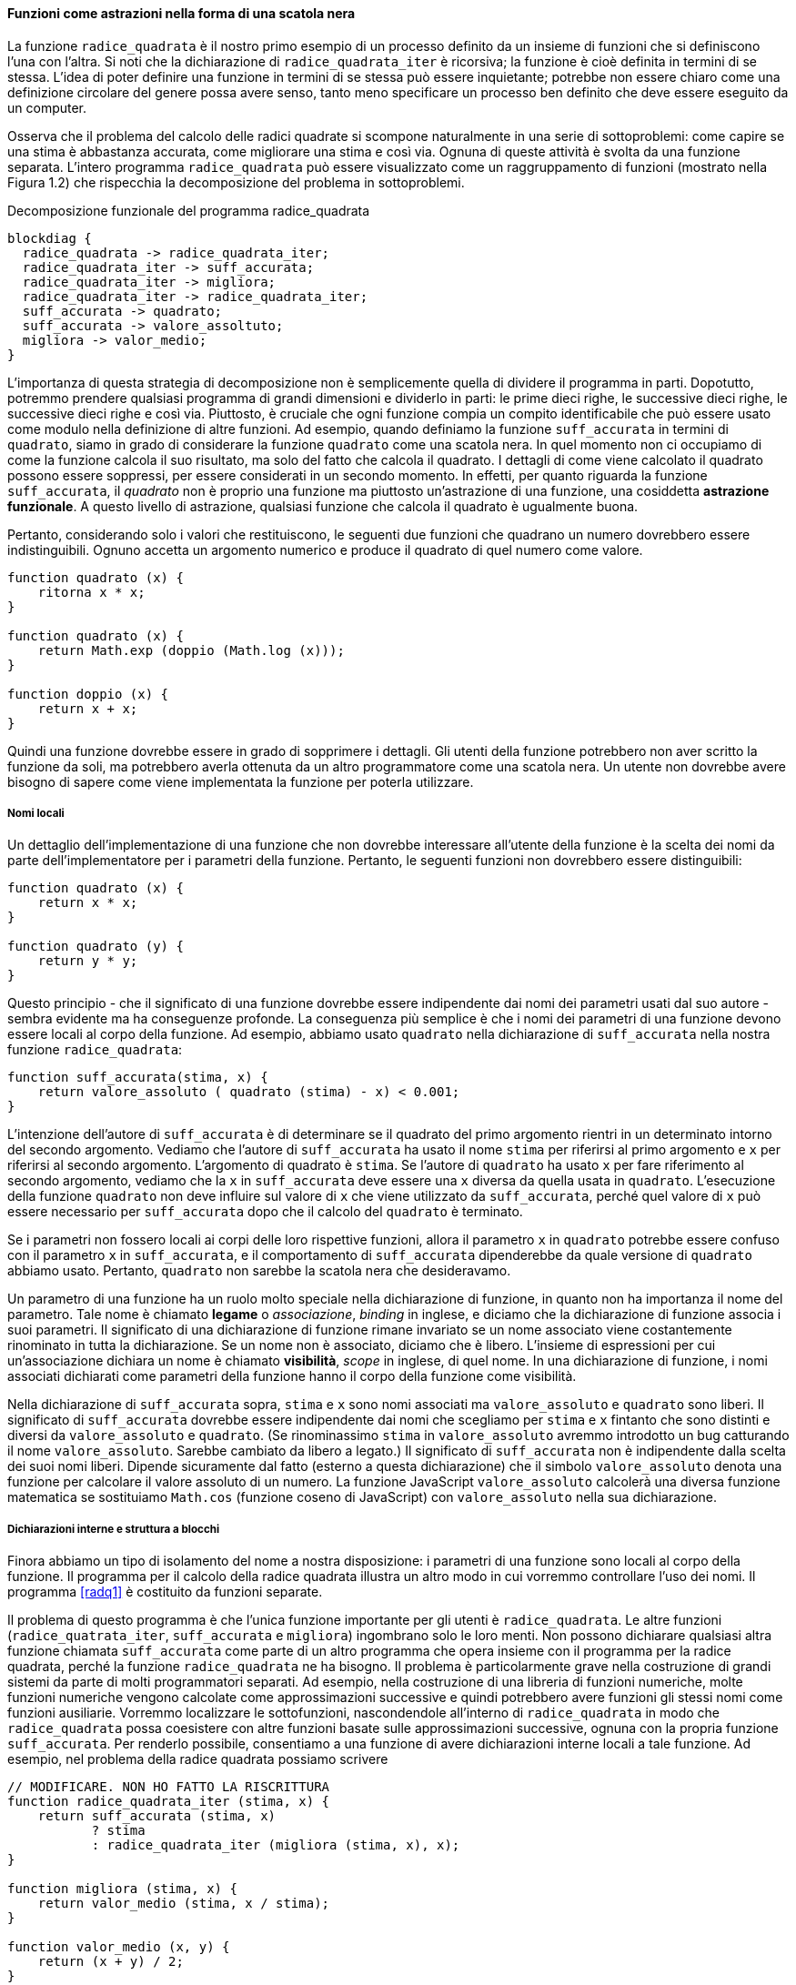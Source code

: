 ==== Funzioni come astrazioni nella forma di una scatola nera

La funzione `radice_quadrata` è il nostro primo esempio di un processo definito da
un insieme di funzioni che si definiscono l'una con l'altra. Si noti che
la dichiarazione di `radice_quadrata_iter` è ricorsiva; la funzione è cioè definita
in termini di se stessa. L'idea di poter definire una funzione in
termini di se stessa può essere inquietante; potrebbe non essere chiaro
come una definizione circolare del genere possa avere senso, tanto meno
specificare un processo ben definito che deve essere eseguito da un
computer.

Osserva che il problema del calcolo delle radici quadrate si scompone
naturalmente in una serie di sottoproblemi: come capire se una stima è
abbastanza accurata, come migliorare una stima e così via. Ognuna di
queste attività è svolta da una funzione separata. L'intero programma
`radice_quadrata` può essere visualizzato come un raggruppamento di funzioni
(mostrato nella Figura 1.2) che rispecchia la decomposizione del
problema in sottoproblemi.


.Decomposizione funzionale del programma radice_quadrata
[blockdiag,ca_fig1_2,svg]
....
blockdiag {
  radice_quadrata -> radice_quadrata_iter;
  radice_quadrata_iter -> suff_accurata;
  radice_quadrata_iter -> migliora;
  radice_quadrata_iter -> radice_quadrata_iter;
  suff_accurata -> quadrato;
  suff_accurata -> valore_assoltuto;
  migliora -> valor_medio;
}
....

L'importanza di questa strategia di decomposizione non è semplicemente
quella di dividere il programma in parti. Dopotutto, potremmo prendere
qualsiasi programma di grandi dimensioni e dividerlo in parti: le prime
dieci righe, le successive dieci righe, le successive dieci righe e così
via. Piuttosto, è cruciale che ogni funzione compia un compito
identificabile che può essere usato come modulo nella definizione di
altre funzioni. Ad esempio, quando definiamo la funzione `suff_accurata`
in termini di `quadrato`, siamo in grado di considerare la funzione
`quadrato` come una scatola nera. In quel momento non ci occupiamo di come
la funzione calcola il suo risultato, ma solo del fatto che calcola il
quadrato. I dettagli di come viene calcolato il quadrato possono essere
soppressi, per essere considerati in un secondo momento. In effetti, per
quanto riguarda la funzione `suff_accurata`, il __quadrato__ non è proprio una
funzione ma piuttosto un'astrazione di una funzione, una cosiddetta
**astrazione funzionale**. A questo livello di astrazione, qualsiasi
funzione che calcola il quadrato è ugualmente buona.

Pertanto, considerando solo i valori che restituiscono, le seguenti due
funzioni che quadrano un numero dovrebbero essere indistinguibili.
Ognuno accetta un argomento numerico e produce il quadrato di quel
numero come valore.

[source,javascript]
----
function quadrato (x) {
    ritorna x * x;
}

function quadrato (x) {
    return Math.exp (doppio (Math.log (x)));
}

function doppio (x) {
    return x + x;
}
----

Quindi una funzione dovrebbe essere in grado di sopprimere i dettagli.
Gli utenti della funzione potrebbero non aver scritto la funzione da
soli, ma potrebbero averla ottenuta da un altro programmatore come una
scatola nera. Un utente non dovrebbe avere bisogno di sapere come viene
implementata la funzione per poterla utilizzare.

[discrete]
===== Nomi locali

Un dettaglio dell'implementazione di una funzione che non dovrebbe
interessare all'utente della funzione è la scelta dei nomi da parte
dell'implementatore per i parametri della funzione. Pertanto, le
seguenti funzioni non dovrebbero essere distinguibili:

[source,javascript]
----
function quadrato (x) {
    return x * x;
}

function quadrato (y) {
    return y * y;
}
----

Questo principio - che il significato di una funzione dovrebbe essere
indipendente dai nomi dei parametri usati dal suo autore - sembra evidente
ma ha conseguenze profonde. 
La conseguenza
più semplice è che i nomi dei parametri di una funzione devono essere
locali al corpo della funzione. Ad esempio, abbiamo usato
`quadrato` nella dichiarazione di `suff_accurata` nella nostra funzione
`radice_quadrata`:

[source,javascript]
----
function suff_accurata(stima, x) {
    return valore_assoluto ( quadrato (stima) - x) < 0.001;
}
----

L'intenzione dell'autore di `suff_accurata` è di determinare se il quadrato del
primo argomento rientri in un determinato intorno del secondo
argomento. Vediamo che l'autore di `suff_accurata` ha usato il nome
`stima` per riferirsi al primo argomento e `x` per riferirsi al secondo
argomento. L'argomento di quadrato è `stima`. Se l'autore di `quadrato`
ha usato `x` per fare riferimento al secondo argomento, vediamo
che la `x` in `suff_accurata` deve essere una `x` diversa da quella usata in
`quadrato`. L'esecuzione della funzione `quadrato` non deve influire sul
valore di `x` che viene utilizzato da `suff_accurata`, perché quel valore
di `x` può essere necessario per `suff_accurata` dopo che il calcolo del `quadrato`
è terminato.

Se i parametri non fossero locali ai corpi delle loro rispettive
funzioni, allora il parametro `x` in `quadrato` potrebbe essere confuso con il
parametro `x` in `suff_accurata`, e il comportamento di `suff_accurata`
dipenderebbe da quale versione di `quadrato` abbiamo usato. Pertanto,
`quadrato` non sarebbe la scatola nera che desideravamo.

Un parametro di una funzione ha un ruolo molto speciale nella
dichiarazione di funzione, in quanto non ha importanza il nome del
parametro. Tale nome è chiamato **legame** o _associazione_, __binding__ in inglese,
e diciamo che la dichiarazione
di funzione associa i suoi parametri. Il significato di una dichiarazione
di funzione rimane invariato se un nome associato viene costantemente
rinominato in tutta la dichiarazione. Se un nome non è associato,
diciamo che è libero. L'insieme di espressioni per cui un'associazione
dichiara un nome è chiamato **visibilità**, __scope__ in inglese, di quel nome. In una dichiarazione di
funzione, i nomi associati dichiarati come parametri della funzione
hanno il corpo della funzione come visibilità.

Nella dichiarazione di `suff_accurata` sopra, `stima` e `x` sono nomi
associati ma `valore_assoluto` e `quadrato` sono liberi. Il significato 
di `suff_accurata` dovrebbe essere indipendente dai nomi che scegliamo per `stima` e `x`
fintanto che sono distinti e diversi da `valore_assoluto` e `quadrato`. (Se
rinominassimo `stima` in `valore_assoluto` avremmo introdotto un bug catturando il
nome `valore_assoluto`. Sarebbe cambiato da libero a legato.) Il significato di `suff_accurata`
non è indipendente dalla scelta dei suoi nomi liberi. Dipende
sicuramente dal fatto (esterno a questa dichiarazione) che il simbolo
`valore_assoluto` denota una funzione per calcolare il valore assoluto di un numero.
La funzione JavaScript `valore_assoluto` calcolerà una diversa funzione
matematica se sostituiamo `Math.cos` (funzione coseno di
JavaScript) con `valore_assoluto` nella sua dichiarazione.

[discrete]
===== Dichiarazioni interne e struttura a blocchi

Finora abbiamo un tipo di isolamento del nome a nostra disposizione: i parametri di una funzione
sono locali al corpo della funzione.
Il programma per il calcolo della radice quadrata
illustra un altro modo in cui vorremmo controllare l'uso dei nomi. Il
programma <<radq1>> è costituito da funzioni separate.

Il problema di questo programma è che l'unica funzione importante per gli utenti è
`radice_quadrata`. Le altre funzioni (`radice_quatrata_iter`, `suff_accurata` e `migliora`)
ingombrano solo le loro menti. Non possono dichiarare qualsiasi altra
funzione chiamata `suff_accurata` come parte di un altro programma che opera
insieme con il programma per la radice quadrata, perché la funzione `radice_quadrata` ne ha bisogno.
Il problema è particolarmente grave nella costruzione di grandi sistemi
da parte di molti programmatori separati. Ad esempio, nella costruzione
di una libreria di funzioni numeriche, molte funzioni numeriche
vengono calcolate come approssimazioni successive e quindi potrebbero
avere funzioni gli stessi nomi come funzioni
ausiliarie. Vorremmo localizzare le sottofunzioni, nascondendole
all'interno di `radice_quadrata` in modo che `radice_quadrata` possa coesistere con altre
funzioni basate sulle approssimazioni successive, ognuna con la propria funzione `suff_accurata`.
Per renderlo possibile, consentiamo a una funzione di avere
dichiarazioni interne locali a tale funzione. Ad esempio, nel problema
della radice quadrata possiamo scrivere


[source, javascript]
----
// MODIFICARE. NON HO FATTO LA RISCRITTURA
function radice_quadrata_iter (stima, x) {
    return suff_accurata (stima, x)
           ? stima
           : radice_quadrata_iter (migliora (stima, x), x);
}

function migliora (stima, x) {
    return valor_medio (stima, x / stima);
}

function valor_medio (x, y) {
    return (x + y) / 2;
}

function suff_accurata (stima, x) {
    return valore_assoluto (quadrato (stima) - x) < 0.001;
}

function radice_quadrata (x) {
    return radice_quadrata_iter (1, x);
}

function valore_assoluto (x) {
    return x >= 0 ? x : -x;
}

function quadrato (x) {
    return x * x;
}
----


                                                    Il corpo di una
funzione - un'istruzione racchiusa tra parentesi graffe - è chiamato
blocco. Le dichiarazioni di funzione nidificate all'interno di un blocco
sono locali per quel blocco. Questa struttura a blocchi è
sostanzialmente la giusta soluzione al più semplice problema di
impacchettamento del nome. Ma c'è un'idea migliore in agguato qui. Oltre
a internalizzare le dichiarazioni delle funzioni ausiliarie, possiamo
semplificarle. Poiché x è associato nella dichiarazione di sqrt, le
funzioni_ abbastanza buone, migliorate e sqrt _iter, che sono definite
internamente a sqrt, rientrano nell'ambito di x. Pertanto, non è
necessario passare x in modo esplicito a ciascuna di queste funzioni.
Invece, consentiamo a x di essere un nome libero nelle dichiarazioni
interne, come mostrato di seguito. Quindi x ottiene il suo valore
dall'argomento con cui viene chiamata la funzione che racchiude sqrt.
Questa disciplina si chiama scoping lessicale.      funzione sqrt (x) \{
    abbastanza buono_ (indovina) \{         ritorno abs (quadrato
(ipotesi) - x) <0,001;     }     funzione migliorare (indovinare) \{
        media di ritorno (indovina, x / indovina);     }     function
sqrt _iter (indovina) \{         restituisce abbastanza_ abbastanza
(indovina)                ? indovina                : sqrt <_> iter
(migliora (indovina));    }    return sqrt_iter (1.0); }
                                                    Useremo ampiamente
la struttura a blocchi per aiutarci a suddividere grandi programmi in
pezzi trattabili. [4] L'idea della struttura a blocchi è nata con il
linguaggio di programmazione Algol 60. Appare nella maggior parte dei
linguaggi di programmazione avanzati ed è uno strumento importante per
aiutare a organizzare la costruzione di programmi di grandi dimensioni.

==== Functions as Black-Box Abstractions

The function sqrt is our first example of a process defined by a set of
mutually defined functions. Notice that the declaration of sqrt_iter is
recursive; that is, the function is defined in terms of itself. The idea
of being able to define a function in terms of itself may be disturbing;
it may seem unclear how such a circular definition could make sense at
all, much less specify a well-defined process to be carried out by a
computer. This will be addressed more carefully in section 1.2. But
first let's consider some other important points illustrated by the sqrt
example.

Observe that the problem of computing square roots breaks up naturally
into a number of subproblems: how to tell whether a guess is good
enough, how to improve a guess, and so on. Each of these tasks is
accomplished by a separate function. The entire sqrt program can be
viewed as a cluster of functions (shown in Figure 1.2) that mirrors the
decomposition of the problem into subproblems.

Figure 1.2 Functional decomposition of the sqrt program.

The importance of this decomposition strategy is not simply that one is
dividing the program into parts. After all, we could take any large
program and divide it into parts—the first ten lines, the next ten
lines, the next ten lines, and so on. Rather, it is crucial that each
function accomplishes an identifiable task that can be used as a module
in defining other functions. For example, when we define the good_enough
function in terms of square, we are able to regard the square function
as a black box. We are not at that moment concerned with how the
function computes its result, only with the fact that it computes the
square. The details of how the square is computed can be suppressed, to
be considered at a later time. Indeed, as far as the good_enough
function is concerned, square is not quite a function but rather an
abstraction of a function, a so-called functional abstraction. At this
level of abstraction, any function that computes the square is equally
good.

Thus, considering only the values they return, the following two
functions squaring a number should be indistinguishable. Each takes a
numerical argument and produces the square of that number as the value.

 function square(x) \{ return x * x; } function square(x) \{ return
math_exp(double(math_log(x))); } function double(x) \{ return x + x; }

So a function should be able to suppress detail. The users of the
function may not have written the function themselves, but may have
obtained it from another programmer as a black box. A user should not
need to know how the function is implemented in order to use it.

Local names One detail of a function's implementation that should not
matter to the user of the function is the implementer's choice of names
for the function's parameters. Thus, the following functions should not
be distinguishable:

 function square(x) \{ return x * x; } function square(y) \{ return y *
y; }

This principle—that the meaning of a function should be independent of
the parameter names used by its author—seems on the surface to be
self-evident, but its consequences are profound. The simplest
consequence is that the parameter names of a function must be local to
the body of the function. For example, we used square in the declaration
of good_enough in our square-root function :

 function good_enough(guess, x) \{ return abs(square(guess) - x) <
0.001; }

The intention of the author of good_enough is to determine if the square
of the first argument is within a given tolerance of the second
argument. We see that the author of good_enough used the name guess to
refer to the first argument and x to refer to the second argument. The
argument of square is guess. If the author of square used x (as above)
to refer to that argument, we see that the x in good_enough must be a
different x than the one in square. Running the function square must not
affect the value of x that is used by good_enough, because that value of
x may be needed by good_enough after square is done computing.

If the parameters were not local to the bodies of their respective
functions, then the parameter x in square could be confused with the
parameter x in good_enough, and the behavior of good_enough would depend
upon which version of square we used. Thus, square would not be the
black box we desired.

A parameter of a function has a very special role in the function
declaration, in that it doesn't matter what name the parameter has. Such
a name is called bound, and we say that the function declaration binds
its parameters. The meaning of a function declaration is unchanged if a
bound name is consistently renamed throughout the declaration.[2] If a
name is not bound, we say that it is free. The set of expressions for
which a binding declares a name is called the scope of that name. In a
function declaration, the bound names declared as the parameters of the
function have the body of the function as their scope.

In the declaration of good_enough above, guess and x are bound names but
abs, and square are free. The meaning of good_enough should be
independent of the names we choose for guess and x so long as they are
distinct and different from abs, and square. (If we renamed guess to abs
we would have introduced a bug by capturing the name abs. It would have
changed from free to bound.) The meaning of good_enough is not
independent of the choice of its free names, however. It surely depends
upon the fact (external to this declaration) that the symbol abs names a
function for computing the absolute value of a number. The JavaScript
function good_enough will compute a different mathematical function if
we substitute math_cos (JavaScript's cosine function) for abs in its
declaration.

Internal declarations and block structure We have one kind of name
isolation available to us so far: The parameters of a function are local
to the body of the function. The square-root program illustrates another
way in which we would like to control the use of names. The existing
program consists of separate functions :

 function sqrt(x) \{ return sqrt_iter(1.0, x); } function
sqrt_iter(guess, x) \{ return good_enough(guess, x) ? guess :
sqrt_iter(improve(guess, x), x); } function good_enough(guess, x) \{
return abs(square(guess) - x) < 0.001; } function improve(guess, x) \{
return average(guess, x / guess); }

The problem with this program is that the only function that is
important to users of sqrt is sqrt. The other functions (sqrt_iter,
good_enough, and improve) only clutter up their minds. They may not
declare any other function called good_enough as part of another program
to work together with the square-root program, because sqrt needs it.
The problem is especially severe in the construction of large systems by
many separate programmers. For example, in the construction of a large
library of numerical functions, many numerical functions are computed as
successive approximations and thus might have functions named
good_enough and improve as auxiliary functions. We would like to
localize the subfunctions, hiding them inside sqrt so that sqrt could
coexist with other successive approximations, each having its own
private good_enough function. To make this possible, we allow a function
to have internal declarations that are local to that function. For
example, in the square-root problem we can write

 function sqrt(x) \{ function good_enough(guess, x) \{ return
abs(square(guess) - x) < 0.001; } function improve(guess, x) \{ return
average(guess, x / guess); } function sqrt_iter(guess, x) \{ return
good_enough(guess, x) ? guess : sqrt_iter(improve(guess, x), x); }
return sqrt_iter(1.0, x); }

The body of a function—a statement enclosed in curly braces—is called a
block. Function declarations nested inside a block are local to that
block. This block structure is basically the right solution to the
simplest name-packaging problem. But there is a better idea lurking
here. In addition to internalizing the declarations of the auxiliary
functions, we can simplify them. Since x is bound in the declaration of
sqrt, the functions good_enough, improve, and sqrt_iter, which are
defined internally to sqrt, are in the scope of x. Thus, it is not
necessary to pass x explicitly to each of these functions. Instead, we
allow x to be a free name in the internal declarations, as shown below.
Then x gets its value from the argument with which the enclosing
function sqrt is called. This discipline is called lexical scoping.

 function sqrt(x) \{ function good_enough(guess) \{ return
abs(square(guess) - x) < 0.001; } function improve(guess) \{ return
average(guess, x / guess); } function sqrt_iter(guess) \{ return
good_enough(guess) ? guess : sqrt_iter(improve(guess)); } return
sqrt_iter(1.0); }

We will use block structure extensively to help us break up large
programs into tractable pieces.[4] The idea of block structure
originated with the programming language Algol 60. It appears in most
advanced programming languages and is an important tool for helping to
organize the construction of large programs.
